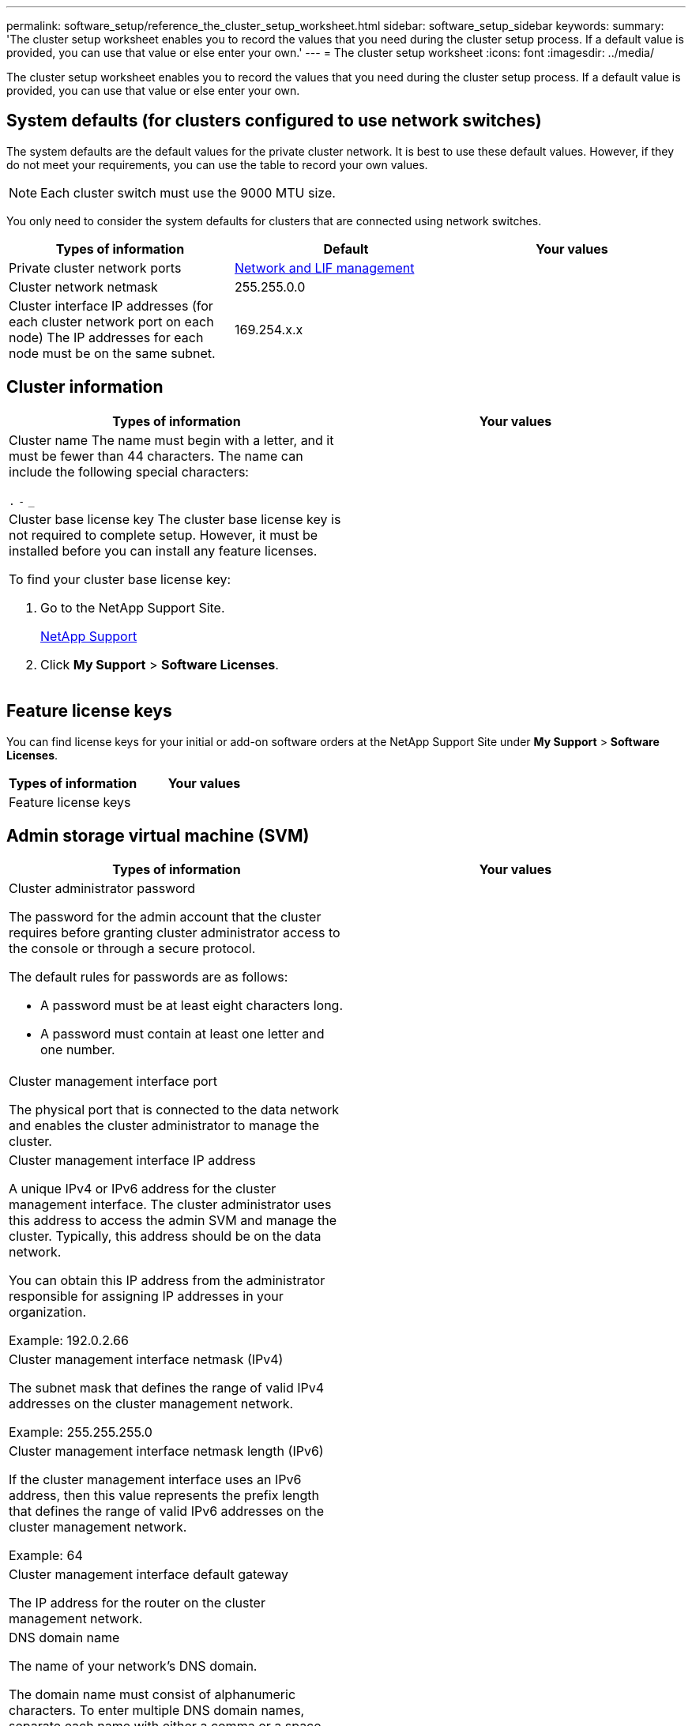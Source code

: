 ---
permalink: software_setup/reference_the_cluster_setup_worksheet.html
sidebar: software_setup_sidebar
keywords:
summary: 'The cluster setup worksheet enables you to record the values that you need during the cluster setup process. If a default value is provided, you can use that value or else enter your own.'
---
= The cluster setup worksheet
:icons: font
:imagesdir: ../media/

[.lead]
The cluster setup worksheet enables you to record the values that you need during the cluster setup process. If a default value is provided, you can use that value or else enter your own.

== System defaults (for clusters configured to use network switches)

The system defaults are the default values for the private cluster network. It is best to use these default values. However, if they do not meet your requirements, you can use the table to record your own values.

NOTE: Each cluster switch must use the 9000 MTU size.

You only need to consider the system defaults for clusters that are connected using network switches.

|===
|Types of information| Default| Your values

a|
Private cluster network ports
a|
https://docs.netapp.com/ontap-9/topic/com.netapp.doc.dot-cm-nmg/home.html[Network and LIF management]
a|

a|

Cluster network netmask
a|
255.255.0.0
a|

a|
Cluster interface IP addresses (for each cluster network port on each node)
The IP addresses for each node must be on the same subnet.

a|
169.254.x.x
a|

|===

== Cluster information

|===
|Types of information| Your values

a|
Cluster name
The name must begin with a letter, and it must be fewer than 44 characters. The name can include the following special characters:

`.` `-` `_`

a|

a|
Cluster base license key
The cluster base license key is not required to complete setup. However, it must be installed before you can install any feature licenses.

To find your cluster base license key:

. Go to the NetApp Support Site.
+
http://mysupport.netapp.com[NetApp Support]

. Click *My Support* > *Software Licenses*.

a|

|===

== Feature license keys

You can find license keys for your initial or add-on software orders at the NetApp Support Site under *My Support* > *Software Licenses*.

|===
|Types of information| Your values

a|
Feature license keys
a|

|===

== Admin storage virtual machine (SVM)

|===
|Types of information| Your values

a|
Cluster administrator password

The password for the admin account that the cluster requires before granting cluster administrator access to the console or through a secure protocol.

The default rules for passwords are as follows:

* A password must be at least eight characters long.
* A password must contain at least one letter and one number.

a|

a|
Cluster management interface port

The physical port that is connected to the data network and enables the cluster administrator to manage the cluster.

a|

a|
Cluster management interface IP address

A unique IPv4 or IPv6 address for the cluster management interface. The cluster administrator uses this address to access the admin SVM and manage the cluster. Typically, this address should be on the data network.

You can obtain this IP address from the administrator responsible for assigning IP addresses in your organization.

Example: 192.0.2.66

a|

a|
Cluster management interface netmask (IPv4)

The subnet mask that defines the range of valid IPv4 addresses on the cluster management network.

Example: 255.255.255.0

a|

a|
Cluster management interface netmask length (IPv6)

If the cluster management interface uses an IPv6 address, then this value represents the prefix length that defines the range of valid IPv6 addresses on the cluster management network.

Example: 64

a|

a|
Cluster management interface default gateway

The IP address for the router on the cluster management network.

a|

a|
DNS domain name

The name of your network's DNS domain.

The domain name must consist of alphanumeric characters. To enter multiple DNS domain names, separate each name with either a comma or a space.

a|

a|
Name server IP addresses

The IP addresses of the DNS name servers. Separate each address with either a comma or a space.

a|

|===

== Node information (for each node in the cluster)

|===
|Types of information| Your values

a|
Physical location of the controller

A description of the physical location of the controller. Use a description that identifies where to find this node in the cluster (for example, "`Lab 5, Row 7, Rack B`").

a|

a|
Node management interface port

The physical port that is connected to the node management network and enables the cluster administrator to manage the node.

a|

a|
Node management interface IP addressA unique IPv4 or IPv6 address for the node management interface on the management network. If you defined the node management interface port to be a data port, then this IP address should be a unique IP address on the data network.

You can obtain this IP address from the administrator responsible for assigning IP addresses in your organization.

Example: 192.0.2.66

a|

a|
Node management interface netmask (IPv4)The subnet mask that defines the range of valid IP addresses on the node management network.

If you defined the node management interface port to be a data port, then the netmask should be the subnet mask for the data network.

Example: 255.255.255.0

a|

a|
Node management interface netmask length (IPv6)If the node management interface uses an IPv6 address, then this value represents the prefix length that defines the range of valid IPv6 addresses on the node management network.

Example: 64

a|

a|
Node management interface default gateway

The IP address for the router on the node management network.

a|

|===

== NTP server information

|===
|Types of information| Your values

a|
NTP server addresses

The IP addresses of the Network Time Protocol (NTP) servers at your site. These servers are used to synchronize the time across the cluster.

a|

|===
